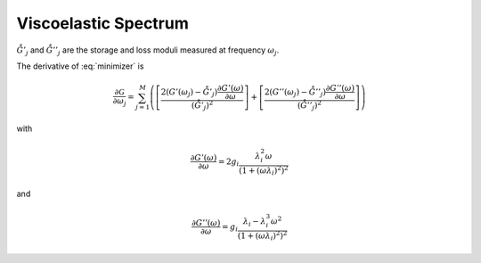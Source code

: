 #####################
Viscoelastic Spectrum
#####################

.. math::
    :label: storage

    G'(\omega) = G_\text{e} + \sum_{i=1}^N g_i \frac{(\omega\lambda_i)^2}{1+(\omega\lambda_i)^2}


.. math::
    :label: loss

    G''(\omega) = \sum_{i=1}^N g_i \frac{\omega\lambda_i}{1+(\omega\lambda_i)^2}


.. math::
    :label: minimizer

    \mathcal{G} = \sum_{j=1}^M \left( \left[ \frac{G'(\omega_j)}{\mathring{G}'_j} - 1 \right]^2 + \left[ \frac{G''(\omega_j)}{\mathring{G}''_j} - 1 \right]^2\right)

:math:`\mathring{G}'_j` and :math:`\mathring{G}''_j` are the storage and loss moduli measured at frequency :math:`\omega_j`.

The derivative of :eq:`minimizer` is

.. math::

    \frac{\partial\mathcal{G}}{\partial\omega_j} = \sum_{j=1}^M \left( \left[ \frac{2(G'(\omega_j) - \mathring{G}'_j) \frac{\partial G'(\omega)}{\partial\omega}}{(\mathring{G}'_j)^2} \right] + \left[ \frac{2(G''(\omega_j) - \mathring{G}''_j) \frac{\partial G''(\omega)}{\partial\omega}}{(\mathring{G}''_j)^2} \right] \right)

with

.. math::

    \frac{\partial G'(\omega)}{\partial\omega} = 2 g_i \frac{\lambda_i^2 \omega}{\left(1+(\omega\lambda_i)^2\right)^2}

and

.. math::

    \frac{\partial G''(\omega)}{\partial\omega} = g_i \frac{\lambda_i - \lambda_i^3 \omega^2}{\left(1+(\omega\lambda_i)^2\right)^2}
